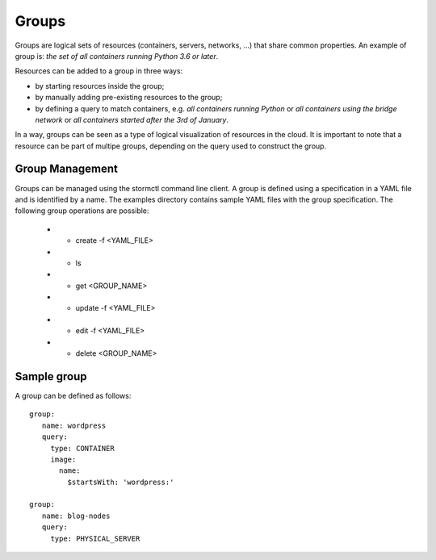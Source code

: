 Groups
======

Groups are logical sets of resources (containers, servers, networks, ...) that share common properties. An example of
group is: `the set of all containers running Python 3.6 or later`.

Resources can be added to a group in three ways:

* by starting resources inside the group;
* by manually adding pre-existing resources to the group;
* by defining a query to match containers, e.g. `all containers running Python` or `all containers using the
  bridge network` or `all containers started after the 3rd of January`.

In a way, groups can be seen as a type of logical visualization of resources in the cloud. It is important to note that
a resource can be part of multipe groups, depending on the query used to construct the group.


Group Management
----------------
Groups can be managed using the stormctl command line client. A group is defined
using a specification in a YAML file and is identified by a name. The examples
directory contains sample YAML files with the group specification.
The following group operations are possible:
    - * create -f <YAML_FILE>
    - * ls
    - * get <GROUP_NAME>
    - * update -f <YAML_FILE>
    - * edit -f <YAML_FILE>
    - * delete <GROUP_NAME>


Sample group
-------------

A group can be defined as follows::

 group:
    name: wordpress
    query:
      type: CONTAINER
      image:
        name:
          $startsWith: 'wordpress:'

 group:
    name: blog-nodes
    query:
      type: PHYSICAL_SERVER
